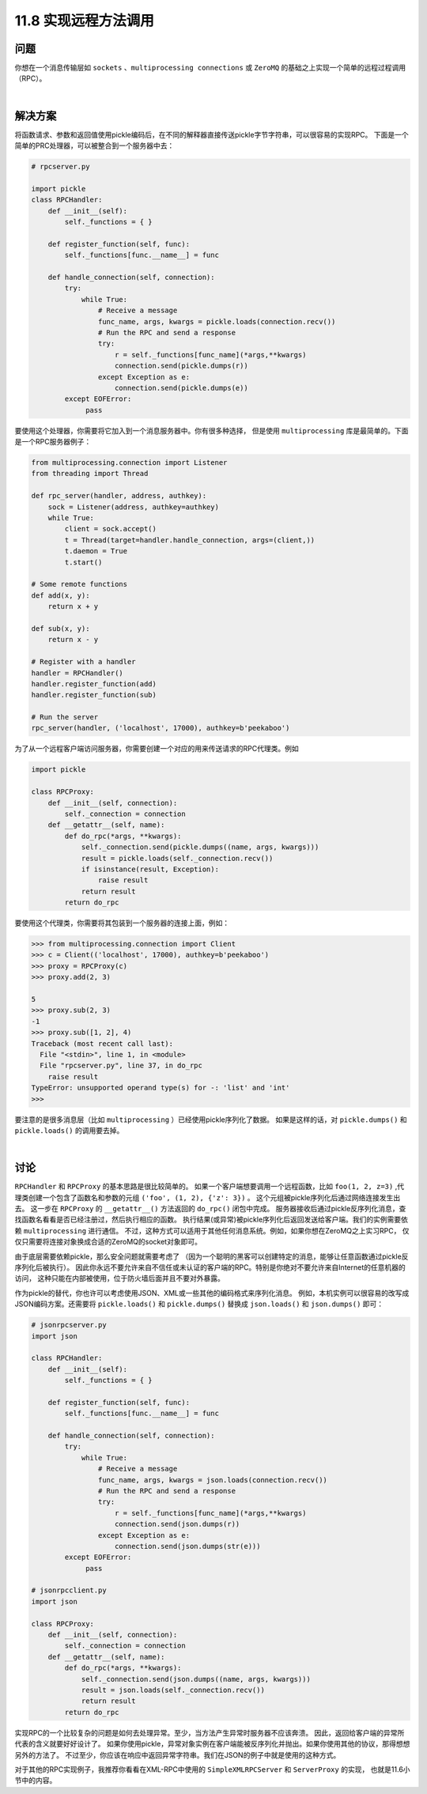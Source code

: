 ===============================
11.8 实现远程方法调用
===============================

----------
问题
----------
你想在一个消息传输层如 ``sockets`` 、``multiprocessing connections`` 或 ``ZeroMQ``
的基础之上实现一个简单的远程过程调用（RPC）。

|

----------
解决方案
----------

将函数请求、参数和返回值使用pickle编码后，在不同的解释器直接传送pickle字节字符串，可以很容易的实现RPC。
下面是一个简单的PRC处理器，可以被整合到一个服务器中去：

.. code-block:: python

    # rpcserver.py

    import pickle
    class RPCHandler:
        def __init__(self):
            self._functions = { }

        def register_function(self, func):
            self._functions[func.__name__] = func

        def handle_connection(self, connection):
            try:
                while True:
                    # Receive a message
                    func_name, args, kwargs = pickle.loads(connection.recv())
                    # Run the RPC and send a response
                    try:
                        r = self._functions[func_name](*args,**kwargs)
                        connection.send(pickle.dumps(r))
                    except Exception as e:
                        connection.send(pickle.dumps(e))
            except EOFError:
                 pass

要使用这个处理器，你需要将它加入到一个消息服务器中。你有很多种选择，
但是使用 ``multiprocessing`` 库是最简单的。下面是一个RPC服务器例子：

.. code-block:: python

    from multiprocessing.connection import Listener
    from threading import Thread

    def rpc_server(handler, address, authkey):
        sock = Listener(address, authkey=authkey)
        while True:
            client = sock.accept()
            t = Thread(target=handler.handle_connection, args=(client,))
            t.daemon = True
            t.start()

    # Some remote functions
    def add(x, y):
        return x + y

    def sub(x, y):
        return x - y

    # Register with a handler
    handler = RPCHandler()
    handler.register_function(add)
    handler.register_function(sub)

    # Run the server
    rpc_server(handler, ('localhost', 17000), authkey=b'peekaboo')

为了从一个远程客户端访问服务器，你需要创建一个对应的用来传送请求的RPC代理类。例如

.. code-block:: python

    import pickle

    class RPCProxy:
        def __init__(self, connection):
            self._connection = connection
        def __getattr__(self, name):
            def do_rpc(*args, **kwargs):
                self._connection.send(pickle.dumps((name, args, kwargs)))
                result = pickle.loads(self._connection.recv())
                if isinstance(result, Exception):
                    raise result
                return result
            return do_rpc

要使用这个代理类，你需要将其包装到一个服务器的连接上面，例如：

.. code-block:: python

    >>> from multiprocessing.connection import Client
    >>> c = Client(('localhost', 17000), authkey=b'peekaboo')
    >>> proxy = RPCProxy(c)
    >>> proxy.add(2, 3)

    5
    >>> proxy.sub(2, 3)
    -1
    >>> proxy.sub([1, 2], 4)
    Traceback (most recent call last):
      File "<stdin>", line 1, in <module>
      File "rpcserver.py", line 37, in do_rpc
        raise result
    TypeError: unsupported operand type(s) for -: 'list' and 'int'
    >>>

要注意的是很多消息层（比如 ``multiprocessing`` ）已经使用pickle序列化了数据。
如果是这样的话，对 ``pickle.dumps()`` 和 ``pickle.loads()`` 的调用要去掉。

|

----------
讨论
----------
``RPCHandler`` 和 ``RPCProxy`` 的基本思路是很比较简单的。
如果一个客户端想要调用一个远程函数，比如 ``foo(1, 2, z=3)``
,代理类创建一个包含了函数名和参数的元组 ``('foo', (1, 2), {'z': 3})`` 。
这个元组被pickle序列化后通过网络连接发生出去。
这一步在 ``RPCProxy`` 的 ``__getattr__()`` 方法返回的 ``do_rpc()`` 闭包中完成。
服务器接收后通过pickle反序列化消息，查找函数名看看是否已经注册过，然后执行相应的函数。
执行结果(或异常)被pickle序列化后返回发送给客户端。我们的实例需要依赖 ``multiprocessing`` 进行通信。
不过，这种方式可以适用于其他任何消息系统。例如，如果你想在ZeroMQ之上实习RPC，
仅仅只需要将连接对象换成合适的ZeroMQ的socket对象即可。

由于底层需要依赖pickle，那么安全问题就需要考虑了
（因为一个聪明的黑客可以创建特定的消息，能够让任意函数通过pickle反序列化后被执行）。
因此你永远不要允许来自不信任或未认证的客户端的RPC。特别是你绝对不要允许来自Internet的任意机器的访问，
这种只能在内部被使用，位于防火墙后面并且不要对外暴露。

作为pickle的替代，你也许可以考虑使用JSON、XML或一些其他的编码格式来序列化消息。
例如，本机实例可以很容易的改写成JSON编码方案。还需要将 ``pickle.loads()`` 和  ``pickle.dumps()``
替换成 ``json.loads()`` 和 ``json.dumps()`` 即可：

.. code-block:: python

    # jsonrpcserver.py
    import json

    class RPCHandler:
        def __init__(self):
            self._functions = { }

        def register_function(self, func):
            self._functions[func.__name__] = func

        def handle_connection(self, connection):
            try:
                while True:
                    # Receive a message
                    func_name, args, kwargs = json.loads(connection.recv())
                    # Run the RPC and send a response
                    try:
                        r = self._functions[func_name](*args,**kwargs)
                        connection.send(json.dumps(r))
                    except Exception as e:
                        connection.send(json.dumps(str(e)))
            except EOFError:
                 pass

    # jsonrpcclient.py
    import json

    class RPCProxy:
        def __init__(self, connection):
            self._connection = connection
        def __getattr__(self, name):
            def do_rpc(*args, **kwargs):
                self._connection.send(json.dumps((name, args, kwargs)))
                result = json.loads(self._connection.recv())
                return result
            return do_rpc

实现RPC的一个比较复杂的问题是如何去处理异常。至少，当方法产生异常时服务器不应该奔溃。
因此，返回给客户端的异常所代表的含义就要好好设计了。
如果你使用pickle，异常对象实例在客户端能被反序列化并抛出。如果你使用其他的协议，那得想想另外的方法了。
不过至少，你应该在响应中返回异常字符串。我们在JSON的例子中就是使用的这种方式。

对于其他的RPC实现例子，我推荐你看看在XML-RPC中使用的 ``SimpleXMLRPCServer`` 和 ``ServerProxy`` 的实现，
也就是11.6小节中的内容。
